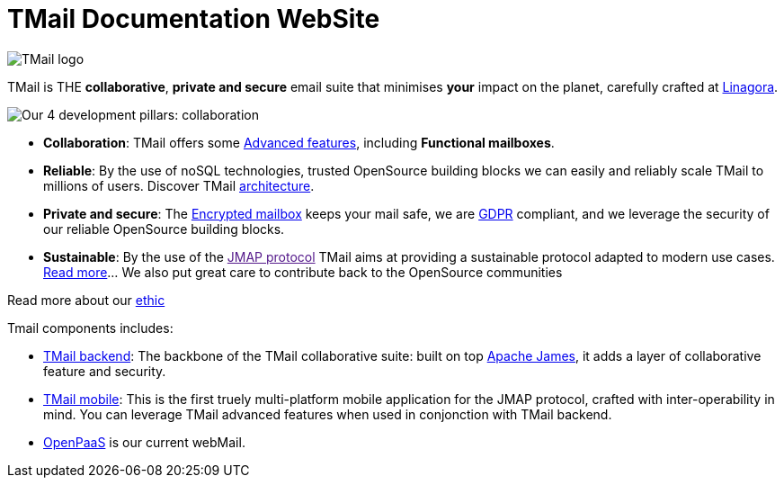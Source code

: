 = TMail Documentation WebSite
:navtitle: About TMail

image::logo.png[TMail logo]

TMail is THE **collaborative**, **private and secure** email suite that minimises
**your** impact on the planet, carefully crafted at link:https://linagora.com[Linagora].

image::pillars.png[Our 4 development pillars: collaboration, reliability, privacy + security, sustainability]

- **Collaboration**: TMail offers some xref:tmail-backend/features/index.adoc[Advanced features], including
**Functional mailboxes**.
- **Reliable**: By the use of noSQL technologies, trusted OpenSource building blocks we can easily and reliably scale TMail to millions of users. Discover TMail
xref:james-project:servers:distributed/architecture/index.adoc[architecture].
- **Private and secure**: The xref:tmail-backend/features/encrypted-mailbox.adoc[Encrypted mailbox] keeps your mail safe,
we are link:https://gdpr-info.eu/[GDPR] compliant, and we leverage the security of our reliable OpenSource building blocks.
- **Sustainable**: By the use of the link:[JMAP protocol] TMail aims at providing a sustainable protocol adapted to modern use cases.
xref:tmail-backend/jmap-extensions/index.adoc[Read more]... We also put great care to contribute back to the OpenSource communities

Read more about our xref:ethic.adoc[ethic]

Tmail components includes:

- xref:tmail-backend/index.adoc[TMail backend]: The backbone of the TMail collaborative suite: built on top
link:https://james.apache.org[Apache James], it adds a layer of collaborative feature and security.
- xref:tmail-mobile/index.adoc[TMail mobile]: This is the first truely multi-platform mobile application for the JMAP
protocol, crafted with inter-operability in mind. You can leverage TMail advanced features when used in conjonction with
TMail backend.
- link:https://open-paas.org/[OpenPaaS] is our current webMail.
